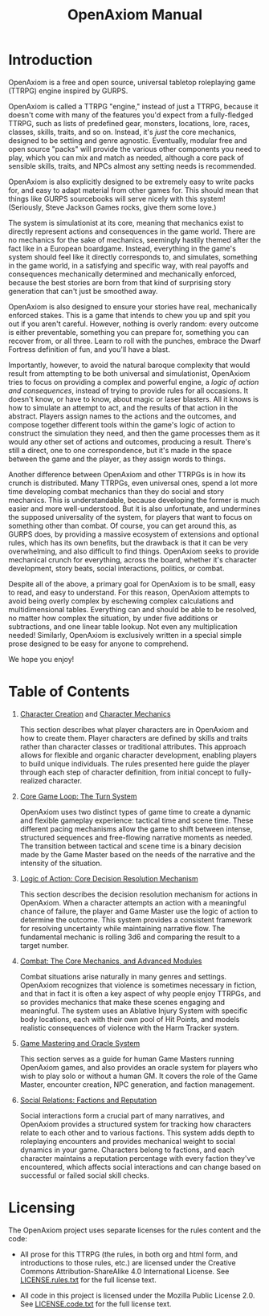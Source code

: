 #+TITLE: OpenAxiom Manual
#+OPTIONS: H:6 toc:3

* Introduction
:PROPERTIES:
:ID:       1A2B3C4D-5E6F-7A8B-9C0D-1E2F3A4B5C6D
:END:

OpenAxiom is a free and open source, universal tabletop roleplaying game (TTRPG) engine inspired by GURPS.

OpenAxiom is called a TTRPG "engine," instead of just a TTRPG, because it doesn't come with many of the features you'd expect from a fully-fledged TTRPG, such as lists of predefined gear, monsters, locations, lore, races, classes, skills, traits, and so on. Instead, it's /just/ the core mechanics, designed to be setting and genre agnostic. Eventually, modular free and open source "packs" will provide the various other components you need to play, which you can mix and match as needed, although a core pack of sensible skills, traits, and NPCs almost any setting needs is recommended.

OpenAxiom is also explicitly designed to be extremely easy to write packs for, and easy to adapt material from other games for. This should mean that things like GURPS sourcebooks will serve nicely with this system! (Seriously, Steve Jackson Games rocks, give them some love.)

The system is simulationist at its core, meaning that mechanics exist to directly represent actions and consequences in the game world. There are no mechanics for the sake of mechanics, seemingly hastily themed after the fact like in a European boardgame. Instead, everything in the game's system should feel like it directly corresponds to, and simulates, something in the game world, in a satisfying and specific way, with real payoffs and consequences mechanically determined and mechanically enforced, because the best stories are born from that kind of surprising story generation that can't just be smoothed away.

OpenAxiom is also designed to ensure your stories have real, mechanically enforced stakes. This is a game that intends to chew you up and spit you out if you aren't careful. However, nothing is overly random: every outcome is either preventable, something you can prepare for, something you can recover from, or all three. Learn to roll with the punches, embrace the Dwarf Fortress definition of fun, and you'll have a blast.

Importantly, however, to avoid the natural baroque complexity that would result from attempting to be both universal and simulationist, OpenAxiom tries to focus on providing a complex and powerful engine, a /logic of action and consequences/, instead of trying to provide rules for all occasions. It doesn't know, or have to know, about magic or laser blasters. All it knows is how to simulate an attempt to act, and the results of that action in the abstract. Players assign names to the actions and the outcomes, and compose together different tools within the game's logic of action to construct the simulation they need, and then the game processes them as it would any other set of actions and outcomes, producing a result. There's still a direct, one to one correspondence, but it's made in the space between the game and the player, as they assign words to things.

Another difference between OpenAxiom and other TTRPGs is in how its crunch is distributed. Many TTRPGs, even universal ones, spend a lot more time developing combat mechanics than they do social and story mechanics. This is understandable, because developing the former is much easier and more well-understood. But it is also unfortunate, and undermines the supposed universality of the system, for players that want to focus on something other than combat. Of course, you can get around this, as GURPS does, by providing a massive ecosystem of extensions and optional rules, which has its own benefits, but the drawback is that it can be very overwhelming, and also difficult to find things. OpenAxiom seeks to provide mechanical crunch for everything, across the board, whether it's character development, story beats, social interactions, politics, or combat.

Despite all of the above, a primary goal for OpenAxiom is to be small, easy to read, and easy to understand. For this reason, OpenAxiom attempts to avoid being overly complex by eschewing complex calculations and multidimensional tables. Everything can and should be able to be resolved, no matter how complex the situation, by under five additions or subtractions, and one linear table lookup. Not even any multiplication needed! Similarly, OpenAxiom is exclusively written in a special simple prose designed to be easy for anyone to comprehend.

We hope you enjoy!

* Table of Contents
:PROPERTIES:
:ID:       2B3C4D5E-6F7A-8B9C-0D1E-2F3A4B5C6D7E
:END:

1. [[file:character_creation.html][Character Creation]] and [[file:character_mechanics.html][Character Mechanics]]

   This section describes what player characters are in OpenAxiom and how to create them. Player characters are defined by skills and traits rather than character classes or traditional attributes. This approach allows for flexible and organic character development, enabling players to build unique individuals. The rules presented here guide the player through each step of character definition, from initial concept to fully-realized character.

2. [[file:core_game_loop.html][Core Game Loop: The Turn System]]

   OpenAxiom uses two distinct types of game time to create a dynamic and flexible gameplay experience: tactical time and scene time. These different pacing mechanisms allow the game to shift between intense, structured sequences and free-flowing narrative moments as needed. The transition between tactical and scene time is a binary decision made by the Game Master based on the needs of the narrative and the intensity of the situation.

3. [[file:logic_of_action.html][Logic of Action: Core Decision Resolution Mechanism]]

   This section describes the decision resolution mechanism for actions in OpenAxiom. When a character attempts an action with a meaningful chance of failure, the player and Game Master use the logic of action to determine the outcome. This system provides a consistent framework for resolving uncertainty while maintaining narrative flow. The fundamental mechanic is rolling 3d6 and comparing the result to a target number.

4. [[file:combat.org][Combat: The Core Mechanics, and Advanced Modules]]

   Combat situations arise naturally in many genres and settings. OpenAxiom recognizes that violence is sometimes necessary in fiction, and that in fact it is often a key aspect of why people enjoy TTRPGs, and so provides mechanics that make these scenes engaging and meaningful. The system uses an Ablative Injury System with specific body locations, each with their own pool of Hit Points, and models realistic consequences of violence with the Harm Tracker system.

5. [[file:game_mastering.org][Game Mastering and Oracle System]]

   This section serves as a guide for human Game Masters running OpenAxiom games, and also provides an oracle system for players who wish to play solo or without a human GM. It covers the role of the Game Master, encounter creation, NPC generation, and faction management.

6. [[file:social_relations.html][Social Relations: Factions and Reputation]]

   Social interactions form a crucial part of many narratives, and OpenAxiom provides a structured system for tracking how characters relate to each other and to various factions. This system adds depth to roleplaying encounters and provides mechanical weight to social dynamics in your game. Characters belong to factions, and each character maintains a reputation percentage with every faction they've encountered, which affects social interactions and can change based on successful or failed social skill checks.

* Licensing
:PROPERTIES:
:ID:       3C4D5E6F-7A8B-9C0D-1E2F-3A4B5C6D7E8F
:END:

The OpenAxiom project uses separate licenses for the rules content and the code:

- All prose for this TTRPG (the rules, in both org and html form, and introductions to those rules, etc.) are licensed under the Creative Commons Attribution-ShareAlike 4.0 International License. See [[file:LICENSE.rules.txt][LICENSE.rules.txt]] for the full license text.

- All code in this project is licensed under the Mozilla Public License 2.0. See [[file:LICENSE.code.txt][LICENSE.code.txt]] for the full license text.
